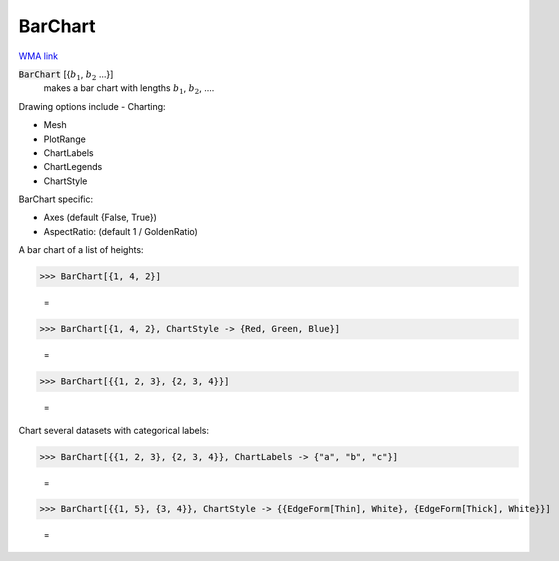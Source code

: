 BarChart
========

`WMA link <https://reference.wolfram.com/language/ref/BarChart.html>`_

:code:`BarChart` [{:math:`b_1`, :math:`b_2` ...}]
    makes a bar chart with lengths :math:`b_1`, :math:`b_2`, ....





Drawing options include -
Charting:


- Mesh

- PlotRange

- ChartLabels

- ChartLegends

- ChartStyle




BarChart specific:


- Axes  (default {False, True})

- AspectRatio: (default 1 / GoldenRatio)




A bar chart of a list of heights:

>>> BarChart[{1, 4, 2}]

    =
.. image:: asy_Reference_of_Built-in_Symbols_Graphics_and_Drawing_BarChart_1i2rxccp.png
    :align: center



>>> BarChart[{1, 4, 2}, ChartStyle -> {Red, Green, Blue}]

    =
.. image:: asy_Reference_of_Built-in_Symbols_Graphics_and_Drawing_BarChart_q18lbh4n.png
    :align: center



>>> BarChart[{{1, 2, 3}, {2, 3, 4}}]

    =
.. image:: asy_Reference_of_Built-in_Symbols_Graphics_and_Drawing_BarChart_2j3qgv1n.png
    :align: center




Chart several datasets with categorical labels:

>>> BarChart[{{1, 2, 3}, {2, 3, 4}}, ChartLabels -> {"a", "b", "c"}]

    =
.. image:: asy_Reference_of_Built-in_Symbols_Graphics_and_Drawing_BarChart_nk33xwau.png
    :align: center



>>> BarChart[{{1, 5}, {3, 4}}, ChartStyle -> {{EdgeForm[Thin], White}, {EdgeForm[Thick], White}}]

    =
.. image:: asy_Reference_of_Built-in_Symbols_Graphics_and_Drawing_BarChart_0ifndgoa.png
    :align: center




